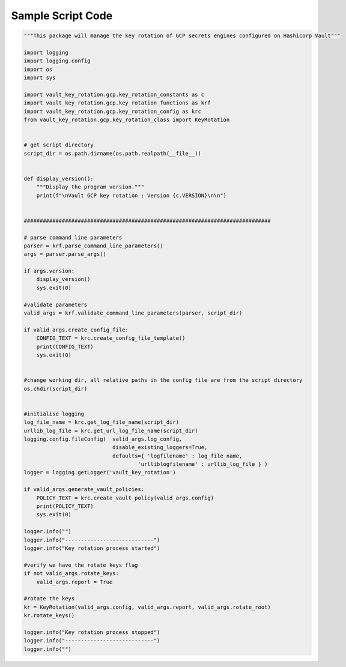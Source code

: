 .. _scriptcode:

Sample Script Code
==================

.. code-block::

    """This package will manage the key rotation of GCP secrets engines configured on Hashicorp Vault"""

    import logging
    import logging.config
    import os
    import sys

    import vault_key_rotation.gcp.key_rotation_constants as c
    import vault_key_rotation.gcp.key_rotation_functions as krf
    import vault_key_rotation.gcp.key_rotation_config as krc
    from vault_key_rotation.gcp.key_rotation_class import KeyRotation


    # get script directory
    script_dir = os.path.dirname(os.path.realpath(__file__))


    def display_version():
        """Display the program version."""
        print(f"\nVault GCP key rotation : Version {c.VERSION}\n\n")


    ##############################################################################

    # parse command line parameters
    parser = krf.parse_command_line_parameters()
    args = parser.parse_args()

    if args.version:
        display_version()
        sys.exit(0)

    #validate parameters
    valid_args = krf.validate_command_line_parameters(parser, script_dir)

    if valid_args.create_config_file:
        CONFIG_TEXT = krc.create_config_file_template()
        print(CONFIG_TEXT)
        sys.exit(0)


    #change working dir, all relative paths in the config file are from the script directory
    os.chdir(script_dir)


    #initialise logging
    log_file_name = krc.get_log_file_name(script_dir)
    urllib_log_file = krc.get_url_log_file_name(script_dir)
    logging.config.fileConfig(  valid_args.log_config,
                                disable_existing_loggers=True,
                                defaults={ 'logfilename' : log_file_name,
                                        'urlliblogfilename' : urllib_log_file } )
    logger = logging.getLogger('vault_key_rotation')

    if valid_args.generate_vault_policies:
        POLICY_TEXT = krc.create_vault_policy(valid_args.config)
        print(POLICY_TEXT)
        sys.exit(0)

    logger.info("")
    logger.info("----------------------------")
    logger.info("Key rotation process started")

    #verify we have the rotate keys flag
    if not valid_args.rotate_keys:
        valid_args.report = True

    #rotate the keys
    kr = KeyRotation(valid_args.config, valid_args.report, valid_args.rotate_root)
    kr.rotate_keys()

    logger.info("Key rotation process stopped")
    logger.info("----------------------------")
    logger.info("")
